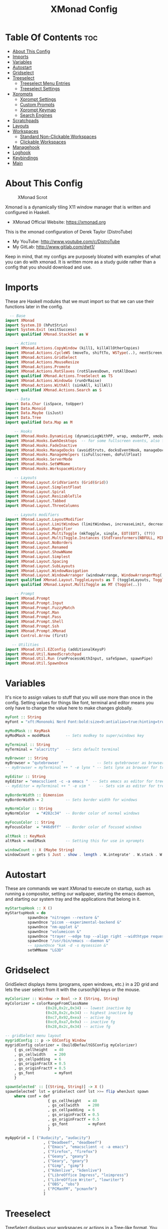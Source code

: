 #+TITLE: XMonad Config
#+PROPERTY: header-args :tangle xmonad.hs
#+STARTUP: showeverything

* Table Of Contents :toc:
- [[#about-this-config][About This Config]]
- [[#imports][Imports]]
- [[#variables][Variables]]
- [[#autostart][Autostart]]
- [[#gridselect][Gridselect]]
- [[#treeselect][Treeselect]]
  - [[#treeselect-menu-entries][Treeselect Menu Entries]]
  - [[#treeselect-settings][Treeselect Settings]]
- [[#xprompts][Xprompts]]
  - [[#xprompt-settings][Xprompt Settings]]
  - [[#custom-prompts][Custom Prompts]]
  - [[#xprompt-keymap][Xprompt Keymap]]
  - [[#search-engines][Search Engines]]
- [[#scratchpads][Scratchpads]]
- [[#layouts][Layouts]]
- [[#workspaces][Workspaces]]
  - [[#standard-non-clickable-workspaces][Standard Non-Clickable Workspaces]]
  - [[#clickable-workspaces][Clickable Workspaces]]
- [[#managehook][Managehook]]
- [[#loghook][Loghook]]
- [[#keybindings][Keybindings]]
- [[#main][Main]]

* About This Config
#+CAPTION: XMonad Scrot
#+ATTR_HTML: :alt XMonad Scrot :title XMonad Scrot :align left 
[[https://gitlab.com/dwt1/dotfiles/-/raw/master/.screenshots/dotfiles05-thumb.png]]

Xmonad is a dynamically tiling X11 window manager that is written and configured in Haskell.
- XMonad Official Website: [[https://xmonad.org][https://xmonad.org]]

This is the xmonad configuration of Derek Taylor (DistroTube)
- My YouTube: [[http://www.youtube.com/c/DistroTube][http://www.youtube.com/c/DistroTube]]
- My GitLab:  [[http://www.gitlab.com/dwt1/][http://www.gitlab.com/dwt1/]]

Keep in mind, that my configs are purposely bloated with examples of what you can do with xmonad. It is written more as a study guide rather than a config that you should download and use.

* Imports
These are Haskell modules that we must import so that we can use their functions later in the config.

#+BEGIN_SRC haskell
  -- Base
import XMonad
import System.IO (hPutStrLn)
import System.Exit (exitSuccess)
import qualified XMonad.StackSet as W

    -- Actions
import XMonad.Actions.CopyWindow (kill1, killAllOtherCopies)
import XMonad.Actions.CycleWS (moveTo, shiftTo, WSType(..), nextScreen, prevScreen)
import XMonad.Actions.GridSelect
import XMonad.Actions.MouseResize
import XMonad.Actions.Promote
import XMonad.Actions.RotSlaves (rotSlavesDown, rotAllDown)
import qualified XMonad.Actions.TreeSelect as TS
import XMonad.Actions.WindowGo (runOrRaise)
import XMonad.Actions.WithAll (sinkAll, killAll)
import qualified XMonad.Actions.Search as S

    -- Data
import Data.Char (isSpace, toUpper)
import Data.Monoid
import Data.Maybe (isJust)
import Data.Tree
import qualified Data.Map as M

    -- Hooks
import XMonad.Hooks.DynamicLog (dynamicLogWithPP, wrap, xmobarPP, xmobarColor, shorten, PP(..))
import XMonad.Hooks.EwmhDesktops  -- for some fullscreen events, also for xcomposite in obs.
import XMonad.Hooks.FadeInactive
import XMonad.Hooks.ManageDocks (avoidStruts, docksEventHook, manageDocks, ToggleStruts(..))
import XMonad.Hooks.ManageHelpers (isFullscreen, doFullFloat)
import XMonad.Hooks.ServerMode
import XMonad.Hooks.SetWMName
import XMonad.Hooks.WorkspaceHistory

    -- Layouts
import XMonad.Layout.GridVariants (Grid(Grid))
import XMonad.Layout.SimplestFloat
import XMonad.Layout.Spiral
import XMonad.Layout.ResizableTile
import XMonad.Layout.Tabbed
import XMonad.Layout.ThreeColumns

    -- Layouts modifiers
import XMonad.Layout.LayoutModifier
import XMonad.Layout.LimitWindows (limitWindows, increaseLimit, decreaseLimit)
import XMonad.Layout.Magnifier
import XMonad.Layout.MultiToggle (mkToggle, single, EOT(EOT), (??))
import XMonad.Layout.MultiToggle.Instances (StdTransformers(NBFULL, MIRROR, NOBORDERS))
import XMonad.Layout.NoBorders
import XMonad.Layout.Renamed
import XMonad.Layout.ShowWName
import XMonad.Layout.Simplest
import XMonad.Layout.Spacing
import XMonad.Layout.SubLayouts
import XMonad.Layout.WindowNavigation
import XMonad.Layout.WindowArranger (windowArrange, WindowArrangerMsg(..))
import qualified XMonad.Layout.ToggleLayouts as T (toggleLayouts, ToggleLayout(Toggle))
import qualified XMonad.Layout.MultiToggle as MT (Toggle(..))

    -- Prompt
import XMonad.Prompt
import XMonad.Prompt.Input
import XMonad.Prompt.FuzzyMatch
import XMonad.Prompt.Man
import XMonad.Prompt.Pass
import XMonad.Prompt.Shell
import XMonad.Prompt.Ssh
import XMonad.Prompt.XMonad
import Control.Arrow (first)

   -- Utilities
import XMonad.Util.EZConfig (additionalKeysP)
import XMonad.Util.NamedScratchpad
import XMonad.Util.Run (runProcessWithInput, safeSpawn, spawnPipe)
import XMonad.Util.SpawnOnce
#+END_SRC

* Variables
It's nice to assign values to stuff that you will use more than once in the config. Setting values for things like font, terminal and editor means you only have to change the value here to make changes globally.

#+BEGIN_SRC haskell
myFont :: String
myFont = "xft:Mononoki Nerd Font:bold:size=9:antialias=true:hinting=true"

myModMask :: KeyMask
myModMask = mod4Mask       -- Sets modkey to super/windows key

myTerminal :: String
myTerminal = "alacritty"   -- Sets default terminal

myBrowser :: String
myBrowser = "qutebrowser "               -- Sets qutebrowser as browser for tree select
-- myBrowser = myTerminal ++ " -e lynx " -- Sets lynx as browser for tree select

myEditor :: String
myEditor = "emacsclient -c -a emacs "  -- Sets emacs as editor for tree select
-- myEditor = myTerminal ++ " -e vim "    -- Sets vim as editor for tree select

myBorderWidth :: Dimension
myBorderWidth = 2          -- Sets border width for windows

myNormColor :: String
myNormColor   = "#282c34"  -- Border color of normal windows

myFocusColor :: String
myFocusColor  = "#46d9ff"  -- Border color of focused windows

altMask :: KeyMask
altMask = mod1Mask         -- Setting this for use in xprompts

windowCount :: X (Maybe String)
windowCount = gets $ Just . show . length . W.integrate' . W.stack . W.workspace . W.current . windowset
#+END_SRC

* Autostart
These are commands we want XMonad to execute on startup, such as running a compositor, setting our wallpaper, starting the emacs daemon, and starting our system tray and the applications that belong in it.

#+BEGIN_SRC haskell
myStartupHook :: X ()
myStartupHook = do
          spawnOnce "nitrogen --restore &"
          spawnOnce "picom --experimental-backend &"
          spawnOnce "nm-applet &"
          spawnOnce "volumeicon &"
          spawnOnce "trayer --edge top --align right --widthtype request --padding 6 --SetDockType true --SetPartialStrut true --expand true --monitor 1 --transparent true --alpha 0 --tint 0x282c34  --height 22 &"
          spawnOnce "/usr/bin/emacs --daemon &"
          -- spawnOnce "kak -d -s mysession &"
          setWMName "LG3D"
#+END_SRC

* Gridselect
GridSelect displays items (programs, open windows, etc.) in a 2D grid and lets the user select from it with the cursor/hjkl keys or the mouse.

#+BEGIN_SRC haskell
myColorizer :: Window -> Bool -> X (String, String)
myColorizer = colorRangeFromClassName
                  (0x28,0x2c,0x34) -- lowest inactive bg
                  (0x28,0x2c,0x34) -- highest inactive bg
                  (0xc7,0x92,0xea) -- active bg
                  (0xc0,0xa7,0x9a) -- inactive fg
                  (0x28,0x2c,0x34) -- active fg

-- gridSelect menu layout
mygridConfig :: p -> GSConfig Window
mygridConfig colorizer = (buildDefaultGSConfig myColorizer)
    { gs_cellheight   = 40
    , gs_cellwidth    = 200
    , gs_cellpadding  = 6
    , gs_originFractX = 0.5
    , gs_originFractY = 0.5
    , gs_font         = myFont
    }

spawnSelected' :: [(String, String)] -> X ()
spawnSelected' lst = gridselect conf lst >>= flip whenJust spawn
    where conf = def
                   { gs_cellheight   = 40
                   , gs_cellwidth    = 200
                   , gs_cellpadding  = 6
                   , gs_originFractX = 0.5
                   , gs_originFractY = 0.5
                   , gs_font         = myFont
                   }

myAppGrid = [ ("Audacity", "audacity")
                 , ("Deadbeef", "deadbeef")
                 , ("Emacs", "emacsclient -c -a emacs")
                 , ("Firefox", "firefox")
                 , ("Geany", "geany")
                 , ("Geary", "geary")
                 , ("Gimp", "gimp")
                 , ("Kdenlive", "kdenlive")
                 , ("LibreOffice Impress", "loimpress")
                 , ("LibreOffice Writer", "lowriter")
                 , ("OBS", "obs")
                 , ("PCManFM", "pcmanfm")
                 ]
#+END_SRC

* Treeselect
TreeSelect displays your workspaces or actions in a Tree-like format.  You can select desired workspace/action with the cursor or hjkl keys.  My TreeSelect menu is rather large and includes a mixture of applications, web bookmarks, configuration files and xmonad actions.

** Treeselect Menu Entries
#+BEGIN_SRC haskell
treeselectAction :: TS.TSConfig (X ()) -> X ()
treeselectAction a = TS.treeselectAction a
   [ Node (TS.TSNode "+ Accessories" "Accessory applications" (return ()))
       [ Node (TS.TSNode "Archive Manager" "Tool for archived packages" (spawn "file-roller")) []
       , Node (TS.TSNode "Calculator" "Gui version of qalc" (spawn "qalculate-gtk")) []
       , Node (TS.TSNode "Calibre" "Manages books on my ereader" (spawn "calibre")) []
       , Node (TS.TSNode "Castero" "Terminal podcast client" (spawn (myTerminal ++ " -e castero"))) []
       , Node (TS.TSNode "Picom Toggle on/off" "Compositor for window managers" (spawn "killall picom; picom")) []
       , Node (TS.TSNode "Virt-Manager" "Virtual machine manager" (spawn "virt-manager")) []
       , Node (TS.TSNode "Virtualbox" "Oracle's virtualization program" (spawn "virtualbox")) []
       ]
   , Node (TS.TSNode "+ Games" "fun and games" (return ()))
       [ Node (TS.TSNode "0 A.D" "Real-time strategy empire game" (spawn "0ad")) []
       , Node (TS.TSNode "Battle For Wesnoth" "Turn-based stretegy game" (spawn "wesnoth")) []
       , Node (TS.TSNode "Steam" "The Steam gaming platform" (spawn "steam")) []
       , Node (TS.TSNode "SuperTuxKart" "Open source kart racing" (spawn "supertuxkart")) []
       , Node (TS.TSNode "Xonotic" "Fast-paced first person shooter" (spawn "xonotic")) []
       ]
   , Node (TS.TSNode "+ Graphics" "graphics programs" (return ()))
       [ Node (TS.TSNode "Gimp" "GNU image manipulation program" (spawn "gimp")) []
       , Node (TS.TSNode "Inkscape" "An SVG editing program" (spawn "inkscape")) []
       , Node (TS.TSNode "LibreOffice Draw" "LibreOffice drawing program" (spawn "lodraw")) []
       , Node (TS.TSNode "Shotwell" "Photo management program" (spawn "shotwell")) []
       , Node (TS.TSNode "Simple Scan" "A simple scanning program" (spawn "simple-scan")) []
       ]
   , Node (TS.TSNode "+ Internet" "internet and web programs" (return ()))
       [ Node (TS.TSNode "Brave" "A privacy-oriented web browser" (spawn "brave")) []
       , Node (TS.TSNode "Discord" "Chat and video chat platform" (spawn "discord")) []
       , Node (TS.TSNode "Elfeed" "An Emacs RSS feed reader" (spawn "xxx")) []
       , Node (TS.TSNode "FileZilla" "An FTP client" (spawn "filezilla")) []
       , Node (TS.TSNode "Firefox" "Open source web browser" (spawn "firefox")) []
       , Node (TS.TSNode "Geary" "Email client with a nice UI" (spawn "geary")) []
       , Node (TS.TSNode "Jitsi" "Open source video chat" (spawn "xxx")) []
       , Node (TS.TSNode "Mu4e" "An Emacs email client" (spawn "xxx")) []
       , Node (TS.TSNode "Nextcloud" "File syncing desktop utility" (spawn "nextcloud")) []
       , Node (TS.TSNode "Qutebrowser" "Minimal web browser" (spawn "qutebrowser")) []
       , Node (TS.TSNode "Surf Browser" "Suckless surf web browser" (spawn "surf")) []
       , Node (TS.TSNode "Thunderbird" "Open source email client" (spawn "thunderbird")) []
       , Node (TS.TSNode "Transmission" "Bittorrent client" (spawn "transmission-gtk")) []
       , Node (TS.TSNode "Zoom" "Web conferencing" (spawn "zoom")) []
       ]
   , Node (TS.TSNode "+ Multimedia" "sound and video applications" (return ()))
       [ Node (TS.TSNode "Alsa Mixer" "Alsa volume control utility" (spawn (myTerminal ++ " -e alsamixer"))) []
       , Node (TS.TSNode "Audacity" "Graphical audio editing program" (spawn "audacity")) []
       , Node (TS.TSNode "Deadbeef" "Lightweight music player" (spawn "deadbeef")) []
       , Node (TS.TSNode "EMMS" "Emacs multimedia player" (spawn "xxx")) []
       , Node (TS.TSNode "Kdenlive" "Open source non-linear video editor" (spawn "kdenlive")) []
       , Node (TS.TSNode "OBS Studio" "Open Broadcaster Software" (spawn "obs")) []
       , Node (TS.TSNode "Pianobar" "A terminal Pandora client" (spawn (myTerminal ++ " -e pianobar"))) []
       , Node (TS.TSNode "VLC" "Multimedia player and server" (spawn "vlc")) []
       ]
   , Node (TS.TSNode "+ Office" "office applications" (return ()))
       [ Node (TS.TSNode "LibreOffice" "Open source office suite" (spawn "libreoffice")) []
       , Node (TS.TSNode "LibreOffice Base" "Desktop database front end" (spawn "lobase")) []
       , Node (TS.TSNode "LibreOffice Calc" "Spreadsheet program" (spawn "localc")) []
       , Node (TS.TSNode "LibreOffice Draw" "Diagrams and sketches" (spawn "lodraw")) []
       , Node (TS.TSNode "LibreOffice Impress" "Presentation program" (spawn "loimpress")) []
       , Node (TS.TSNode "LibreOffice Math" "Formula editor" (spawn "lomath")) []
       , Node (TS.TSNode "LibreOffice Writer" "Word processor" (spawn "lowriter")) []
       , Node (TS.TSNode "Zathura" "PDF Viewer" (spawn "zathura")) []
       ]
   , Node (TS.TSNode "+ Programming" "programming and scripting tools" (return ()))
       [ Node (TS.TSNode "+ Emacs" "Emacs is more than a text editor" (return ()))
           [ Node (TS.TSNode "Emacs Client" "Doom Emacs launched as client" (spawn "emacsclient -c -a emacs")) []
           , Node (TS.TSNode "M-x dired" "File manager for Emacs" (spawn "emacsclient -c -a '' --eval '(dired nil)'")) []
           , Node (TS.TSNode "M-x elfeed" "RSS client for Emacs" (spawn "emacsclient -c -a '' --eval '(elfeed)'")) []
           , Node (TS.TSNode "M-x emms" "Emacs" (spawn "emacsclient -c -a '' --eval '(emms)' --eval '(emms-play-directory-tree \"~/Music/Non-Classical/70s-80s/\")'")) []
           , Node (TS.TSNode "M-x erc" "IRC client for Emacs" (spawn "emacsclient -c -a '' --eval '(erc)'")) []
           , Node (TS.TSNode "M-x eshell" "The Eshell in Emacs" (spawn "emacsclient -c -a '' --eval '(eshell)'")) []
           , Node (TS.TSNode "M-x ibuffer" "Emacs buffer list" (spawn "emacsclient -c -a '' --eval '(ibuffer)'")) []
           , Node (TS.TSNode "M-x mastodon" "Emacs" (spawn "emacsclient -c -a '' --eval '(mastodon)'")) []
           , Node (TS.TSNode "M-x mu4e" "Email client for Emacs" (spawn "emacsclient -c -a '' --eval '(mu4e)'")) []
           , Node (TS.TSNode "M-x vterm" "Emacs" (spawn "emacsclient -c -a '' --eval '(+vterm/here nil))'")) []
           ]
        , Node (TS.TSNode "Python" "Python interactive prompt" (spawn (myTerminal ++ " -e python"))) []
       ]
   , Node (TS.TSNode "+ System" "system tools and utilities" (return ()))
       [ Node (TS.TSNode "Alacritty" "GPU accelerated terminal" (spawn "alacritty")) []
       , Node (TS.TSNode "Dired" "Emacs file manager" (spawn "xxx")) []
       , Node (TS.TSNode "Etcher" "USB stick writer" (spawn "xxx")) []
       , Node (TS.TSNode "Glances" "Terminal system monitor" (spawn (myTerminal ++ " -e glances"))) []
       , Node (TS.TSNode "Gufw" "GUI uncomplicated firewall" (spawn "gufw")) []
       , Node (TS.TSNode "Htop" "Terminal process viewer" (spawn (myTerminal ++ " -e htop"))) []
       , Node (TS.TSNode "LXAppearance" "Customize look and feel" (spawn "lxappearance")) []
       , Node (TS.TSNode "Nitrogen" "Wallpaper viewer and setter" (spawn "nitrogen")) []
       , Node (TS.TSNode "Nmon" "Network monitor" (spawn (myTerminal ++ " -e nmon"))) []
       , Node (TS.TSNode "PCManFM" "Lightweight graphical file manager" (spawn "pcmanfm")) []
       , Node (TS.TSNode "Simple Terminal" "Suckless simple terminal" (spawn "st")) []
       , Node (TS.TSNode "Stress Terminal UI" "Stress your system" (spawn (myTerminal ++ " -e vifm"))) []
       , Node (TS.TSNode "Vifm" "Vim-like file manager" (spawn (myTerminal ++ " -e vifm"))) []
       ]
   , Node (TS.TSNode "------------------------" "" (spawn "xdotool key Escape")) []
   , Node (TS.TSNode "+ Bookmarks" "a list of web bookmarks" (return ()))
       [ Node (TS.TSNode "+ Linux" "a list of web bookmarks" (return ()))
           [ Node (TS.TSNode "+ Arch Linux" "btw, i use arch!" (return ()))
               [ Node (TS.TSNode "Arch Linux" "Arch Linux homepage" (spawn (myBrowser ++ "https://www.archlinux.org/"))) []
               , Node (TS.TSNode "Arch Wiki" "The best Linux wiki" (spawn (myBrowser ++ "https://wiki.archlinux.org/"))) []
               , Node (TS.TSNode "AUR" "Arch User Repository" (spawn (myBrowser ++ "https://aur.archlinux.org/"))) []
               , Node (TS.TSNode "Arch Forums" "Arch Linux web forum" (spawn (myBrowser ++ "https://bbs.archlinux.org/"))) []
               ]
           , Node (TS.TSNode "+ Linux News" "linux news and blogs" (return ()))
               [ Node (TS.TSNode "DistroWatch" "Linux distro release announcments" (spawn (myBrowser ++ "https://distrowatch.com/"))) []
               , Node (TS.TSNode "LXer" "LXer linux news aggregation" (spawn (myBrowser ++ "http://lxer.com"))) []
               , Node (TS.TSNode "OMG Ubuntu" "Ubuntu news, apps and reviews" (spawn (myBrowser ++ "https://www.omgubuntu.co.uk"))) []
               ]
           , Node (TS.TSNode "+ Window Managers" "window manager documentation" (return ()))
               [ Node (TS.TSNode "+ Awesome" "awesomewm documentation" (return ()))
                   [ Node (TS.TSNode "Awesome" "Homepage for awesome wm" (spawn (myBrowser ++ "https://awesomewm.org/"))) []
                   , Node (TS.TSNode "Awesome GitHub" "The GutHub page for awesome" (spawn (myBrowser ++ "https://github.com/awesomeWM/awesome"))) []
                   , Node (TS.TSNode "r/awesome" "Subreddit for awesome" (spawn (myBrowser ++ "https://www.reddit.com/r/awesomewm/"))) []
                   ]
               , Node (TS.TSNode "+ Dwm" "dwm documentation" (return ()))
                   [ Node (TS.TSNode "Dwm" "Dynamic window manager" (spawn (myBrowser ++ "https://dwm.suckless.org/"))) []
                   , Node (TS.TSNode "Dwmblocks" "Modular status bar for dwm" (spawn (myBrowser ++ "https://github.com/torrinfail/dwmblocks"))) []
                   , Node (TS.TSNode "r/suckless" "Subreddit for suckless software" (spawn (myBrowser ++ "https://www.reddit.com/r/suckless//"))) []
                   ]
               , Node (TS.TSNode "+ Qtile" "qtile documentation" (return ()))
                   [ Node (TS.TSNode "Qtile" "Tiling window manager in Python" (spawn (myBrowser ++ "http://www.qtile.org"))) []
                   , Node (TS.TSNode "Qtile GitHub" "The GitHub page for qtile" (spawn (myBrowser ++ "https://github.com/qtile/qtile"))) []
                   , Node (TS.TSNode "r/qtile" "Subreddit for qtile" (spawn (myBrowser ++ "https://www.reddit.com/r/qtile/"))) []
                   ]
               , Node (TS.TSNode "+ XMonad" "xmonad documentation" (return ()))
                   [ Node (TS.TSNode "XMonad" "Homepage for XMonad" (spawn (myBrowser ++ "http://xmonad.org"))) []
                   , Node (TS.TSNode "XMonad GitHub" "The GitHub page for XMonad" (spawn (myBrowser ++ "https://github.com/xmonad/xmonad"))) []
                   , Node (TS.TSNode "xmonad-contrib" "Third party extensions for XMonad" (spawn (myBrowser ++ "https://hackage.haskell.org/package/xmonad-contrib"))) []
                   , Node (TS.TSNode "xmonad-ontrib GitHub" "The GitHub page for xmonad-contrib" (spawn (myBrowser ++ "https://github.com/xmonad/xmonad-contrib"))) []
                   , Node (TS.TSNode "Xmobar" "Minimal text-based status bar"  (spawn (myBrowser ++ "https://hackage.haskell.org/package/xmobar"))) []
                   ]
               ]
           ]
       , Node (TS.TSNode "+ Emacs" "Emacs documentation" (return ()))
           [ Node (TS.TSNode "GNU Emacs" "Extensible free/libre text editor" (spawn (myBrowser ++ "https://www.gnu.org/software/emacs/"))) []
           , Node (TS.TSNode "Doom Emacs" "Emacs distribution with sane defaults" (spawn (myBrowser ++ "https://github.com/hlissner/doom-emacs"))) []
           , Node (TS.TSNode "r/emacs" "M-x emacs-reddit" (spawn (myBrowser ++ "https://www.reddit.com/r/emacs/"))) []
           , Node (TS.TSNode "EmacsWiki" "EmacsWiki Site Map" (spawn (myBrowser ++ "https://www.emacswiki.org/emacs/SiteMap"))) []
           , Node (TS.TSNode "Emacs StackExchange" "Q&A site for emacs" (spawn (myBrowser ++ "https://emacs.stackexchange.com/"))) []
           ]
       , Node (TS.TSNode "+ Search and Reference" "Search engines, indices and wikis" (return ()))
           [ Node (TS.TSNode "DuckDuckGo" "Privacy-oriented search engine" (spawn (myBrowser ++ "https://duckduckgo.com/"))) []
           , Node (TS.TSNode "Google" "The evil search engine" (spawn (myBrowser ++ "http://www.google.com"))) []
           , Node (TS.TSNode "Thesaurus" "Lookup synonyms and antonyms" (spawn (myBrowser ++ "https://www.thesaurus.com/"))) []
           , Node (TS.TSNode "Wikipedia" "The free encyclopedia" (spawn (myBrowser ++ "https://www.wikipedia.org/"))) []
           ]
       , Node (TS.TSNode "+ Programming" "programming and scripting" (return ()))
           [ Node (TS.TSNode "+ Bash and Shell Scripting" "shell scripting documentation" (return ()))
               [ Node (TS.TSNode "GNU Bash" "Documentation for bash" (spawn (myBrowser ++ "https://www.gnu.org/software/bash/manual/"))) []
               , Node (TS.TSNode "r/bash" "Subreddit for bash" (spawn (myBrowser ++ "https://www.reddit.com/r/bash/"))) []
               , Node (TS.TSNode "r/commandline" "Subreddit for the command line" (spawn (myBrowser ++ "https://www.reddit.com/r/commandline/"))) []
               , Node (TS.TSNode "Learn Shell" "Interactive shell tutorial" (spawn (myBrowser ++ "https://www.learnshell.org/"))) []
               ]
         , Node (TS.TSNode "+ Elisp" "emacs lisp documentation" (return ()))
             [ Node (TS.TSNode "Emacs Lisp" "Reference manual for elisp" (spawn (myBrowser ++ "https://www.gnu.org/software/emacs/manual/html_node/elisp/"))) []
             , Node (TS.TSNode "Learn Elisp in Y Minutes" "Single webpage for elisp basics" (spawn (myBrowser ++ "https://learnxinyminutes.com/docs/elisp/"))) []
             , Node (TS.TSNode "r/Lisp" "Subreddit for lisp languages" (spawn (myBrowser ++ "https://www.reddit.com/r/lisp/"))) []
             ]
         , Node (TS.TSNode "+ Haskell" "haskell documentation" (return ()))
             [ Node (TS.TSNode "Haskell.org" "Homepage for haskell" (spawn (myBrowser ++ "http://www.haskell.org"))) []
             , Node (TS.TSNode "Hoogle" "Haskell API search engine" (spawn "https://hoogle.haskell.org/")) []
             , Node (TS.TSNode "r/haskell" "Subreddit for haskell" (spawn (myBrowser ++ "https://www.reddit.com/r/Python/"))) []
             , Node (TS.TSNode "Haskell on StackExchange" "Newest haskell topics on StackExchange" (spawn (myBrowser ++ "https://stackoverflow.com/questions/tagged/haskell"))) []
             ]
         , Node (TS.TSNode "+ Python" "python documentation" (return ()))
             [ Node (TS.TSNode "Python.org" "Homepage for python" (spawn (myBrowser ++ "https://www.python.org/"))) []
             , Node (TS.TSNode "r/Python" "Subreddit for python" (spawn (myBrowser ++ "https://www.reddit.com/r/Python/"))) []
             , Node (TS.TSNode "Python on StackExchange" "Newest python topics on StackExchange" (spawn (myBrowser ++ "https://stackoverflow.com/questions/tagged/python"))) []
             ]
         ]
       , Node (TS.TSNode "+ Vim" "vim and neovim documentation" (return ()))
           [ Node (TS.TSNode "Vim.org" "Vim, the ubiquitous text editor" (spawn (myBrowser ++ "https://www.vim.org/"))) []
           , Node (TS.TSNode "r/Vim" "Subreddit for vim" (spawn (myBrowser ++ "https://www.reddit.com/r/vim/"))) []
           , Node (TS.TSNode "Vi/m StackExchange" "Vi/m related questions" (spawn (myBrowser ++ "https://vi.stackexchange.com/"))) []
           ]
       , Node (TS.TSNode "My Start Page" "Custom start page for browser" (spawn (myBrowser ++ "file:///home/dt/.surf/html/homepage.html"))) []
       ]
   , Node (TS.TSNode "+ Config Files" "config files that edit often" (return ()))
       [ Node (TS.TSNode "+ emacs configs" "My xmonad config files" (return ()))
         [ Node (TS.TSNode "doom emacs config.org" "doom emacs config" (spawn (myEditor ++ "/home/dt/.doom.d/config.org"))) []
         , Node (TS.TSNode "doom emacs init.el" "doom emacs init" (spawn (myEditor ++ "/home/dt/.doom.d/init.el"))) []
         , Node (TS.TSNode "doom emacs packages.el" "doom emacs packages" (spawn (myEditor ++ "/home/dt/.doom.d/packages.el"))) []
         ]
       , Node (TS.TSNode "+ xmobar configs" "My xmobar config files" (return ()))
           [ Node (TS.TSNode "xmobar mon1" "status bar on monitor 1" (spawn (myEditor ++ "/home/dt/.config/xmobar/xmobarrc0"))) []
           , Node (TS.TSNode "xmobar mon2" "status bar on monitor 2" (spawn (myEditor ++ "/home/dt/.config/xmobar/xmobarrc2"))) []
           , Node (TS.TSNode "xmobar mon3" "status bar on monitor 3" (spawn (myEditor ++ "/home/dt/.config/xmobar/xmobarrc1"))) []
           ]
       , Node (TS.TSNode "+ xmonad configs" "My xmonad config files" (return ()))
           [ Node (TS.TSNode "xmonad.hs" "My XMonad Main" (spawn (myEditor ++ "/home/dt/.xmonad/xmonad.hs"))) []
           , Node (TS.TSNode "xmonadctl.hs" "The xmonadctl script" (spawn (myEditor ++ "/home/dt/.xmonad/xmonadctl.hs"))) []
           ]
       , Node (TS.TSNode "alacritty" "alacritty terminal emulator" (spawn (myEditor ++ "/home/dt/.config/alacritty/alacritty.yml"))) []
       , Node (TS.TSNode "awesome" "awesome window manager" (spawn (myEditor ++ "/home/dt/.config/awesome/rc.lua"))) []
       , Node (TS.TSNode "bashrc" "the bourne again shell" (spawn (myEditor ++ "/home/dt/.bashrc"))) []
       , Node (TS.TSNode "bspwmrc" "binary space partitioning window manager" (spawn (myEditor ++ "/home/dt/.config/bspwm/bspwmrc"))) []
       , Node (TS.TSNode "dmenu config.h" "dynamic menu program" (spawn (myEditor ++ "/home/dt/dmenu-distrotube/config.h"))) []
       , Node (TS.TSNode "dunst" "dunst notifications" (spawn (myEditor ++ "/home/dt/.config/dunst/dunstrc"))) []
       , Node (TS.TSNode "dwm config.h" "dynamic window manager" (spawn (myEditor ++ "/home/dt/dwm-distrotube/config.h"))) []
       , Node (TS.TSNode "herbstluftwm" "herbstluft window manager" (spawn (myEditor ++ "/home/dt/.config/herbstluftwm/autostart"))) []
       , Node (TS.TSNode "neovim init.vim" "neovim text editor" (spawn (myEditor ++ "/home/dt/.config/nvim/init.vim"))) []
       , Node (TS.TSNode "polybar" "easy-to-use status bar" (spawn (myEditor ++ "/home/dt/.config/polybar/config"))) []
       , Node (TS.TSNode "qtile config.py" "qtile window manager" (spawn (myEditor ++ "/home/dt/.config/qtile/config.py"))) []
       , Node (TS.TSNode "qutebrowser config.py" "qutebrowser web browser" (spawn (myEditor ++ "/home/dt/.config/qutebrowser/config.py"))) []
       , Node (TS.TSNode "st config.h" "suckless simple terminal" (spawn (myEditor ++ "home/dt/st-distrotube/config.h"))) []
       , Node (TS.TSNode "sxhkdrc" "simple X hotkey daemon" (spawn (myEditor ++ "/home/dt/.config/sxhkd/sxhkdrc"))) []
       , Node (TS.TSNode "surf config.h" "surf web browser" (spawn (myEditor ++ "/home/dt/surf-distrotube/config.h"))) []
       , Node (TS.TSNode "tabbed config.h" "generic tabbed interface" (spawn (myEditor ++ "home/dt/tabbed-distrotube/config.h"))) []
       , Node (TS.TSNode "xresources" "xresources file" (spawn (myEditor ++ "/home/dt/.Xresources"))) []
       , Node (TS.TSNode "zshrc" "Config for the z shell" (spawn (myEditor ++ "/home/dt/.zshrc"))) []
       ]
   , Node (TS.TSNode "+ Screenshots" "take a screenshot" (return ()))
       [ Node (TS.TSNode "Quick fullscreen" "take screenshot immediately" (spawn "scrot -d 1 ~/scrot/%Y-%m-%d-@%H-%M-%S-scrot.png")) []
       , Node (TS.TSNode "Delayed fullscreen" "take screenshot in 5 secs" (spawn "scrot -d 5 ~/scrot/%Y-%m-%d-@%H-%M-%S-scrot.png")) []
       , Node (TS.TSNode "Section screenshot" "take screenshot of section" (spawn "scrot -s ~/scrot/%Y-%m-%d-@%H-%M-%S-scrot.png")) []
       ]
   , Node (TS.TSNode "------------------------" "" (spawn "xdotool key Escape")) []
   , Node (TS.TSNode "+ XMonad" "window manager commands" (return ()))
       [ Node (TS.TSNode "+ View Workspaces" "View a specific workspace" (return ()))
         [ Node (TS.TSNode "View 1" "View workspace 1" (spawn "~/.xmonad/xmonadctl 1")) []
         , Node (TS.TSNode "View 2" "View workspace 2" (spawn "~/.xmonad/xmonadctl 3")) []
         , Node (TS.TSNode "View 3" "View workspace 3" (spawn "~/.xmonad/xmonadctl 5")) []
         , Node (TS.TSNode "View 4" "View workspace 4" (spawn "~/.xmonad/xmonadctl 7")) []
         , Node (TS.TSNode "View 5" "View workspace 5" (spawn "~/.xmonad/xmonadctl 9")) []
         , Node (TS.TSNode "View 6" "View workspace 6" (spawn "~/.xmonad/xmonadctl 11")) []
         , Node (TS.TSNode "View 7" "View workspace 7" (spawn "~/.xmonad/xmonadctl 13")) []
         , Node (TS.TSNode "View 8" "View workspace 8" (spawn "~/.xmonad/xmonadctl 15")) []
         , Node (TS.TSNode "View 9" "View workspace 9" (spawn "~/.xmonad/xmonadctl 17")) []
         ]
       , Node (TS.TSNode "+ Shift Workspaces" "Send focused window to specific workspace" (return ()))
         [ Node (TS.TSNode "View 1" "View workspace 1" (spawn "~/.xmonad/xmonadctl 2")) []
         , Node (TS.TSNode "View 2" "View workspace 2" (spawn "~/.xmonad/xmonadctl 4")) []
         , Node (TS.TSNode "View 3" "View workspace 3" (spawn "~/.xmonad/xmonadctl 6")) []
         , Node (TS.TSNode "View 4" "View workspace 4" (spawn "~/.xmonad/xmonadctl 8")) []
         , Node (TS.TSNode "View 5" "View workspace 5" (spawn "~/.xmonad/xmonadctl 10")) []
         , Node (TS.TSNode "View 6" "View workspace 6" (spawn "~/.xmonad/xmonadctl 12")) []
         , Node (TS.TSNode "View 7" "View workspace 7" (spawn "~/.xmonad/xmonadctl 14")) []
         , Node (TS.TSNode "View 8" "View workspace 8" (spawn "~/.xmonad/xmonadctl 16")) []
         , Node (TS.TSNode "View 9" "View workspace 9" (spawn "~/.xmonad/xmonadctl 18")) []
         ]
       , Node (TS.TSNode "Next layout" "Switch to next layout" (spawn "~/.xmonad/xmonadctl next-layout")) []
       , Node (TS.TSNode "Recompile" "Recompile XMonad" (spawn "xmonad --recompile")) []
       , Node (TS.TSNode "Restart" "Restart XMonad" (spawn "xmonad --restart")) []
       , Node (TS.TSNode "Quit" "Restart XMonad" (io exitSuccess)) []
       ]
   ]
  #+END_SRC

** Treeselect Settings
Configuration options for the treeSelect menus.  Keybindings for treeSelect menus. Use h-j-k-l to navigate.  Use 'o' and 'i' to move forward/back in the workspace history.  Single KEY's are for top-level nodes. SUPER+KEY are for the second-level nodes. SUPER+ALT+KEY are third-level nodes.

  #+BEGIN_SRC haskell
tsDefaultConfig :: TS.TSConfig a
tsDefaultConfig = TS.TSConfig { TS.ts_hidechildren = True
                              , TS.ts_background   = 0xdd282c34
                              , TS.ts_font         = myFont
                              , TS.ts_node         = (0xffd0d0d0, 0xff1c1f24)
                              , TS.ts_nodealt      = (0xffd0d0d0, 0xff282c34)
                              , TS.ts_highlight    = (0xffffffff, 0xff755999)
                              , TS.ts_extra        = 0xffd0d0d0
                              , TS.ts_node_width   = 200
                              , TS.ts_node_height  = 20
                              , TS.ts_originX      = 100
                              , TS.ts_originY      = 100
                              , TS.ts_indent       = 80
                              , TS.ts_navigate     = myTreeNavigation
                              }

myTreeNavigation = M.fromList
    [ ((0, xK_Escape),   TS.cancel)
    , ((0, xK_Return),   TS.select)
    , ((0, xK_space),    TS.select)
    , ((0, xK_Up),       TS.movePrev)
    , ((0, xK_Down),     TS.moveNext)
    , ((0, xK_Left),     TS.moveParent)
    , ((0, xK_Right),    TS.moveChild)
    , ((0, xK_k),        TS.movePrev)
    , ((0, xK_j),        TS.moveNext)
    , ((0, xK_h),        TS.moveParent)
    , ((0, xK_l),        TS.moveChild)
    , ((0, xK_o),        TS.moveHistBack)
    , ((0, xK_i),        TS.moveHistForward)
    , ((0, xK_a),        TS.moveTo ["+ Accessories"])
    , ((0, xK_e),        TS.moveTo ["+ Games"])
    , ((0, xK_g),        TS.moveTo ["+ Graphics"])
    , ((0, xK_i),        TS.moveTo ["+ Internet"])
    , ((0, xK_m),        TS.moveTo ["+ Multimedia"])
    , ((0, xK_o),        TS.moveTo ["+ Office"])
    , ((0, xK_p),        TS.moveTo ["+ Programming"])
    , ((0, xK_s),        TS.moveTo ["+ System"])
    , ((0, xK_b),        TS.moveTo ["+ Bookmarks"])
    , ((0, xK_c),        TS.moveTo ["+ Config Files"])
    , ((0, xK_r),        TS.moveTo ["+ Screenshots"])
    , ((mod4Mask, xK_l), TS.moveTo ["+ Bookmarks", "+ Linux"])
    , ((mod4Mask, xK_e), TS.moveTo ["+ Bookmarks", "+ Emacs"])
    , ((mod4Mask, xK_s), TS.moveTo ["+ Bookmarks", "+ Search and Reference"])
    , ((mod4Mask, xK_p), TS.moveTo ["+ Bookmarks", "+ Programming"])
    , ((mod4Mask, xK_v), TS.moveTo ["+ Bookmarks", "+ Vim"])
    , ((mod4Mask .|. altMask, xK_a), TS.moveTo ["+ Bookmarks", "+ Linux", "+ Arch Linux"])
    , ((mod4Mask .|. altMask, xK_n), TS.moveTo ["+ Bookmarks", "+ Linux", "+ Linux News"])
    , ((mod4Mask .|. altMask, xK_w), TS.moveTo ["+ Bookmarks", "+ Linux", "+ Window Managers"])
    ]
#+END_SRC

* Xprompts
** Xprompt Settings

#+BEGIN_SRC haskell
dtXPConfig :: XPConfig
dtXPConfig = def
      { font                = myFont
      , bgColor             = "#282c34"
      , fgColor             = "#bbc2cf"
      , bgHLight            = "#c792ea"
      , fgHLight            = "#000000"
      , borderColor         = "#535974"
      , promptBorderWidth   = 0
      , promptKeymap        = dtXPKeymap
      , position            = Top
     -- , position            = CenteredAt { xpCenterY = 0.3, xpWidth = 0.3 }
      , height              = 20
      , historySize         = 256
      , historyFilter       = id
      , defaultText         = []
      , autoComplete        = Just 100000  -- set Just 100000 for .1 sec
      , showCompletionOnTab = False
      -- , searchPredicate     = isPrefixOf
      , searchPredicate     = fuzzyMatch
      , defaultPrompter     = id $ map toUpper  -- change prompt to UPPER
      -- , defaultPrompter     = unwords . map reverse . words  -- reverse the prompt
      -- , defaultPrompter     = drop 5 .id (++ "XXXX: ")  -- drop first 5 chars of prompt and add XXXX:
      , alwaysHighlight     = True
      , maxComplRows        = Nothing      -- set to 'Just 5' for 5 rows
      }

-- The same config above minus the autocomplete feature which is annoying
-- on certain Xprompts, like the search engine prompts.
dtXPConfig' :: XPConfig
dtXPConfig' = dtXPConfig
      { autoComplete        = Nothing
      }

-- A list of all of the standard Xmonad prompts and a key press assigned to them.
-- These are used in conjunction with keybinding I set later in the config.
promptList :: [(String, XPConfig -> X ())]
promptList = [ ("m", manPrompt)          -- manpages prompt
             , ("p", passPrompt)         -- get passwords (requires 'pass')
             , ("g", passGeneratePrompt) -- generate passwords (requires 'pass')
             , ("r", passRemovePrompt)   -- remove passwords (requires 'pass')
             , ("s", sshPrompt)          -- ssh prompt
             , ("x", xmonadPrompt)       -- xmonad prompt
             ]

-- Same as the above list except this is for my custom prompts.
promptList' :: [(String, XPConfig -> String -> X (), String)]
promptList' = [ ("c", calcPrompt, "qalc")         -- requires qalculate-gtk
              ]
#+END_SRC

** Custom Prompts
calcPrompt requires a cli calculator called qalcualte-gtk. You could use this as a template for other custom prompts that use command line programs that return a single line of output.

#+BEGIN_SRC haskell
calcPrompt c ans =
    inputPrompt c (trim ans) ?+ \input ->
        liftIO(runProcessWithInput "qalc" [input] "") >>= calcPrompt c
    where
        trim  = f . f
            where f = reverse . dropWhile isSpace
#+END_SRC

** Xprompt Keymap
Emacs-like key bindings for xprompts.

#+BEGIN_SRC haskell
dtXPKeymap :: M.Map (KeyMask,KeySym) (XP ())
dtXPKeymap = M.fromList $
     map (first $ (,) controlMask)   -- control + <key>
     [ (xK_z, killBefore)            -- kill line backwards
     , (xK_k, killAfter)             -- kill line forwards
     , (xK_a, startOfLine)           -- move to the beginning of the line
     , (xK_e, endOfLine)             -- move to the end of the line
     , (xK_m, deleteString Next)     -- delete a character foward
     , (xK_b, moveCursor Prev)       -- move cursor forward
     , (xK_f, moveCursor Next)       -- move cursor backward
     , (xK_BackSpace, killWord Prev) -- kill the previous word
     , (xK_y, pasteString)           -- paste a string
     , (xK_g, quit)                  -- quit out of prompt
     , (xK_bracketleft, quit)
     ]
     ++
     map (first $ (,) altMask)       -- meta key + <key>
     [ (xK_BackSpace, killWord Prev) -- kill the prev word
     , (xK_f, moveWord Next)         -- move a word forward
     , (xK_b, moveWord Prev)         -- move a word backward
     , (xK_d, killWord Next)         -- kill the next word
     , (xK_n, moveHistory W.focusUp')   -- move up thru history
     , (xK_p, moveHistory W.focusDown') -- move down thru history
     ]
     ++
     map (first $ (,) 0) -- <key>
     [ (xK_Return, setSuccess True >> setDone True)
     , (xK_KP_Enter, setSuccess True >> setDone True)
     , (xK_BackSpace, deleteString Prev)
     , (xK_Delete, deleteString Next)
     , (xK_Left, moveCursor Prev)
     , (xK_Right, moveCursor Next)
     , (xK_Home, startOfLine)
     , (xK_End, endOfLine)
     , (xK_Down, moveHistory W.focusUp')
     , (xK_Up, moveHistory W.focusDown')
     , (xK_Escape, quit)
     ]
#+END_SRC

** Search Engines
Xmonad has several search engines available to use located in XMonad.Actions.Search.  Additionally, you can add other search engines such as those listed below.

#+BEGIN_SRC haskell
archwiki, ebay, news, reddit, urban, yacy :: S.SearchEngine

archwiki = S.searchEngine "archwiki" "https://wiki.archlinux.org/index.php?search="
ebay     = S.searchEngine "ebay" "https://www.ebay.com/sch/i.html?_nkw="
news     = S.searchEngine "news" "https://news.google.com/search?q="
reddit   = S.searchEngine "reddit" "https://www.reddit.com/search/?q="
urban    = S.searchEngine "urban" "https://www.urbandictionary.com/define.php?term="
yacy     = S.searchEngine "yacy" "http://localhost:8090/yacysearch.html?query="

-- This is the list of search engines that I want to use. Some are from
-- XMonad.Actions.Search, and some are the ones that I added above.
searchList :: [(String, S.SearchEngine)]
searchList = [ ("a", archwiki)
             , ("d", S.duckduckgo)
             , ("e", ebay)
             , ("g", S.google)
             , ("h", S.hoogle)
             , ("i", S.images)
             , ("n", news)
             , ("r", reddit)
             , ("s", S.stackage)
             , ("t", S.thesaurus)
             , ("v", S.vocabulary)
             , ("b", S.wayback)
             , ("u", urban)
             , ("w", S.wikipedia)
             , ("y", S.youtube)
             , ("S-y", yacy)
             , ("z", S.amazon)
             ]
#+END_SRC

* Scratchpads
Allows to have several floating scratchpads running different applications.  Import Util.NamedScratchpad and bind a key to namedScratchpadSpawnAction.  In the example below, I create two named scratchpads: (1) a scratchpad for my terminal, and (2) a scratchpad for moc which is a termina music player.

#+BEGIN_SRC haskell
myScratchPads :: [NamedScratchpad]
myScratchPads = [ NS "terminal" spawnTerm findTerm manageTerm
                , NS "mocp" spawnMocp findMocp manageMocp
                ]
  where
    spawnTerm  = myTerminal ++ " -n scratchpad"
    findTerm   = resource =? "scratchpad"
    manageTerm = customFloating $ W.RationalRect l t w h
               where
                 h = 0.9
                 w = 0.9
                 t = 0.95 -h
                 l = 0.95 -w
    spawnMocp  = myTerminal ++ " -n mocp 'mocp'"
    findMocp   = resource =? "mocp"
    manageMocp = customFloating $ W.RationalRect l t w h
               where
                 h = 0.9
                 w = 0.9
                 t = 0.95 -h
                 l = 0.95 -w
#+END_SRC

* Layouts
Makes setting the spacingRaw simpler to write. The spacingRaw module adds a configurable amount of space around windows.

#+BEGIN_SRC haskell
mySpacing :: Integer -> l a -> XMonad.Layout.LayoutModifier.ModifiedLayout Spacing l a
mySpacing i = spacingRaw False (Border i i i i) True (Border i i i i) True

-- Below is a variation of the above except no borders are applied
-- if fewer than two windows. So a single window has no gaps.
mySpacing' :: Integer -> l a -> XMonad.Layout.LayoutModifier.ModifiedLayout Spacing l a
mySpacing' i = spacingRaw True (Border i i i i) True (Border i i i i) True

-- Defining a bunch of layouts, many that I don't use.
tall     = renamed [Replace "tall"]
           $ windowNavigation
           $ addTabs shrinkText myTabTheme
           $ subLayout [] (smartBorders Simplest)
           $ limitWindows 12
           $ mySpacing 8
           $ ResizableTall 1 (3/100) (1/2) []
magnify  = renamed [Replace "magnify"]
           $ windowNavigation
           $ addTabs shrinkText myTabTheme
           $ subLayout [] (smartBorders Simplest)
           $ magnifier
           $ limitWindows 12
           $ mySpacing 8
           $ ResizableTall 1 (3/100) (1/2) []
monocle  = renamed [Replace "monocle"]
           $ windowNavigation
           $ addTabs shrinkText myTabTheme
           $ subLayout [] (smartBorders Simplest)
           $ limitWindows 20 Full
floats   = renamed [Replace "floats"]
           $ windowNavigation
           $ addTabs shrinkText myTabTheme
           $ subLayout [] (smartBorders Simplest)
           $ limitWindows 20 simplestFloat
grid     = renamed [Replace "grid"]
           $ windowNavigation
           $ addTabs shrinkText myTabTheme
           $ subLayout [] (smartBorders Simplest)
           $ limitWindows 12
           $ mySpacing 8
           $ mkToggle (single MIRROR)
           $ Grid (16/10)
spirals  = renamed [Replace "spirals"]
           $ windowNavigation
           $ addTabs shrinkText myTabTheme
           $ subLayout [] (smartBorders Simplest)
           $ mySpacing' 8
           $ spiral (6/7)
threeCol = renamed [Replace "threeCol"]
           $ windowNavigation
           $ addTabs shrinkText myTabTheme
           $ subLayout [] (smartBorders Simplest)
           $ limitWindows 7
           $ mySpacing' 4
           $ ThreeCol 1 (3/100) (1/2)
threeRow = renamed [Replace "threeRow"]
           $ windowNavigation
           $ addTabs shrinkText myTabTheme
           $ subLayout [] (smartBorders Simplest)
           $ limitWindows 7
           $ mySpacing' 4
           -- Mirror takes a layout and rotates it by 90 degrees.
           -- So we are applying Mirror to the ThreeCol layout.
           $ Mirror
           $ ThreeCol 1 (3/100) (1/2)
tabs     = renamed [Replace "tabs"]
           -- I cannot add spacing to this layout because it will
           -- add spacing between window and tabs which looks bad.
           $ tabbed shrinkText myTabTheme

myTabTheme = def { fontName            = myFont
                 , activeColor         = "#46d9ff"
                 , inactiveColor       = "#313846"
                 , activeBorderColor   = "#46d9ff"
                 , inactiveBorderColor = "#282c34"
                 , activeTextColor     = "#282c34"
                 , inactiveTextColor   = "#d0d0d0"
                 }

-- Theme for showWName which prints current workspace when you change workspaces.
myShowWNameTheme :: SWNConfig
myShowWNameTheme = def
    { swn_font              = "xft:Ubuntu:bold:size=60"
    , swn_fade              = 1.0
    , swn_bgcolor           = "#1c1f24"
    , swn_color             = "#ffffff"
    }

-- The layout hook
myLayoutHook = avoidStruts $ mouseResize $ windowArrange $ T.toggleLayouts floats
               $ mkToggle (NBFULL ?? NOBORDERS ?? EOT) myDefaultLayout
             where
               -- I've commented out the layouts I don't use.
               myDefaultLayout =     tall
                                 ||| magnify
                                 ||| noBorders monocle
                                 ||| floats
                                 ||| noBorders tabs
                                 ||| grid
                                 ||| spirals
                                 ||| threeCol
                                 ||| threeRow
#+END_SRC

* Workspaces
I include two options for workspace: (1) Standard non-clickable workspaces, and (2) clickable workspaces.  Choose one.

** Standard Non-Clickable Workspaces
These workspaces do not accept mouse clicks for changing workspaces. You must use the keybindings (which you probably should be doing anyway). To use standard non-clickable workspaces, be sure have 'workspaces = myWorkspaces' in the main at the bottom of this config.

#+begin_src haskell
myWorkspaces = [" dev ", " www ", " sys ", " doc ", " vbox ", " chat ", " mus ", " vid ", " gfx "]
-- myWorkspaces = [" 1 ", " 2 ", " 3 ", " 4 ", " 5 ", " 6 ", " 7 ", " 8 ", " 9 "]
#+end_src

** Clickable Workspaces
Clickable workspaces means the mouse can be used to switch workspaces. This requires /xdotool/ to be installed. You need to use UnsafeStdInReader instead of simply StdInReader in your xmobar config so you can pass actions to it. Finally, to use clickable workspaces, be sure have 'workspaces = myClickableWorkspaces' in the main at the bottom of this config.

#+BEGIN_SRC haskell
xmobarEscape :: String -> String
xmobarEscape = concatMap doubleLts
  where
        doubleLts '<' = "<<"
        doubleLts x   = [x]

myClickableWorkspaces :: [String]
myClickableWorkspaces = clickable . (map xmobarEscape)
               -- $ [" 1 ", " 2 ", " 3 ", " 4 ", " 5 ", " 6 ", " 7 ", " 8 ", " 9 "]
               $ [" dev ", " www ", " sys ", " doc ", " vbox ", " chat ", " mus ", " vid ", " gfx "]
  where
        clickable l = [ "<action=xdotool key super+" ++ show (n) ++ ">" ++ ws ++ "</action>" |
                      (i,ws) <- zip [1..9] l,
                      let n = i ]
#+END_SRC

* Managehook
Sets some rules for certain programs. Examples include forcing certain programs to always float, or to always appear on a certain workspace.  Forcing programs to a certain workspace with a doShift requires xdotool if you are using clickable workspaces. You need the className or title of the program. Use xprop to get this info.

#+BEGIN_SRC haskell
myManageHook :: XMonad.Query (Data.Monoid.Endo WindowSet)
myManageHook = composeAll
     -- using 'doShift ( myWorkspaces !! 7)' sends program to workspace 8!
     -- I'm doing it this way because otherwise I would have to write out the full
     -- name of my workspaces, and the names would very long if using clickable workspaces.
     [ title =? "Mozilla Firefox"     --> doShift ( myWorkspaces !! 1 )
     , className =? "mpv"     --> doShift ( myWorkspaces !! 7 )
     , className =? "vlc"     --> doShift ( myWorkspaces !! 7 )
     , className =? "Gimp"    --> doShift ( myWorkspaces !! 8 )
     , className =? "Gimp"    --> doFloat
     , title =? "Oracle VM VirtualBox Manager"     --> doFloat
     , className =? "VirtualBox Manager" --> doShift  ( myWorkspaces !! 4 )
     , (className =? "firefox" <&&> resource =? "Dialog") --> doFloat  -- Float Firefox Dialog
     ] <+> namedScratchpadManageHook myScratchPads
#+END_SRC

* Loghook
Sets opacity for inactive (unfocused) windows. I prefer to not use this feature so I've set opacity to 1.0. If you want opacity, set this to a value of less than 1 (such as 0.9 for 90% opacity).

#+BEGIN_SRC haskell
myLogHook :: X ()
myLogHook = fadeInactiveLogHook fadeAmount
    where fadeAmount = 1.0
#+END_SRC

* Keybindings
I am using the Xmonad.Util.EZConfig module which allows keybindings to be written in simpler, emacs-like format.  The Super/Windows key is 'M' (the modkey).  The ALT key is 'M1'.  SHIFT is 'S' and CTR is 'C'.

| A FEW IMPORTANT KEYBINDINGS | ASSOCIATED ACTION                                                    |
|-----------------------------+----------------------------------------------------------------------|
| MODKEY + RETURN             | opens terminal (alacritty is the terminal but can be easily changed) |
| MODKEY + SHIFT + RETURN     | opens run launcher (XMonad's shell xprompt)                          |
| MODKEY + TAB                | rotates through the available layouts                                |
| MODKEY + SHIFT + c          | closes window with focus                                             |
| MODKEY + SHIFT + r          | restarts xmonad                                                      |
| MODKEY + SHIFT + q          | quits xmonad                                                         |
| MODKEY + 1-9                | switch focus to workspace (1-9)                                      |
| MODKEY + SHIFT + 1-9        | send focused window to workspace (1-9)                               |
| MODKEY + j                  | windows focus down (switches focus between windows in the stack)     |
| MODKEY + k                  | windows focus up (switches focus between windows in the stack)       |
| MODKEY + SHIFT + j          | windows swap down (swap windows in the stack)                        |
| MODKEY + SHIFT + k          | windows swap up (swap the windows in the stack)                      |
| MODKEY + h                  | shrink window (decreases window width)                               |
| MODKEY + l                  | expand window (increases window width)                               |
| MODKEY + w                  | switches focus to monitor 1                                          |
| MODKEY + e                  | switches focus to monitor 2                                          |
| MODKEY + r                  | switches focus to monitor 3                                          |
| MODKEY + period             | switch focus to next monitor                                         |
| MODKEY + comma              | switch focus to prev monitor                                         |

#+BEGIN_SRC haskell
myKeys :: [(String, X ())]
myKeys =
    -- Xmonad
        [ ("M-C-r", spawn "xmonad --recompile") -- Recompiles xmonad
        , ("M-S-r", spawn "xmonad --restart")   -- Restarts xmonad
        , ("M-S-q", io exitSuccess)             -- Quits xmonad

    -- Run Prompt
        -- , ("M-S-<Return>", shellPrompt dtXPConfig) -- Xmonad Shell Prompt
        -- , ("M-S-<Return>", spawn "dmenu_run -i -p \"Run: \"") -- Dmenu
        , ("M-S-<Return>", spawn "rofi -show drun -config ~/.config/rofi/themes/dt-dmenu.rasi -display-drun \"Run: \" -drun-display-format \"{name}\"") -- Rofi

    -- Useful programs to have a keybinding for launch
        , ("M-<Return>", spawn (myTerminal ++ " -e fish"))
        , ("M-b", spawn (myBrowser ++ " www.youtube.com/c/DistroTube/"))
        , ("M-M1-h", spawn (myTerminal ++ " -e htop"))

    -- Kill windows
        , ("M-S-c", kill1)                         -- Kill the currently focused client
        , ("M-S-a", killAll)                       -- Kill all windows on current workspace

    -- Workspaces
        , ("M-.", nextScreen)  -- Switch focus to next monitor
        , ("M-,", prevScreen)  -- Switch focus to prev monitor
        , ("M-S-<KP_Add>", shiftTo Next nonNSP >> moveTo Next nonNSP)       -- Shifts focused window to next ws
        , ("M-S-<KP_Subtract>", shiftTo Prev nonNSP >> moveTo Prev nonNSP)  -- Shifts focused window to prev ws

    -- Floating windows
        , ("M-f", sendMessage (T.Toggle "floats")) -- Toggles my 'floats' layout
        , ("M-t", withFocused $ windows . W.sink)  -- Push floating window back to tile
        , ("M-S-t", sinkAll)                       -- Push ALL floating windows to tile

    -- Increase/decrease spacing (gaps)
        , ("M-d", decWindowSpacing 4)           -- Decrease window spacing
        , ("M-i", incWindowSpacing 4)           -- Increase window spacing
        , ("M-S-d", decScreenSpacing 4)         -- Decrease screen spacing
        , ("M-S-i", incScreenSpacing 4)         -- Increase screen spacing

    -- Grid Select (CTR-g followed by a key)
        , ("C-g g", spawnSelected' myAppGrid)                 -- grid select favorite apps
        , ("C-g t", goToSelected $ mygridConfig myColorizer)  -- goto selected window
        , ("C-g b", bringSelected $ mygridConfig myColorizer) -- bring selected window

    -- Tree Select
        , ("C-t t", treeselectAction tsDefaultConfig)

    -- Windows navigation
        , ("M-m", windows W.focusMaster)  -- Move focus to the master window
        , ("M-j", windows W.focusDown)    -- Move focus to the next window
        , ("M-k", windows W.focusUp)      -- Move focus to the prev window
        , ("M-S-m", windows W.swapMaster) -- Swap the focused window and the master window
        , ("M-S-j", windows W.swapDown)   -- Swap focused window with next window
        , ("M-S-k", windows W.swapUp)     -- Swap focused window with prev window
        , ("M-<Backspace>", promote)      -- Moves focused window to master, others maintain order
        , ("M-S-<Tab>", rotSlavesDown)    -- Rotate all windows except master and keep focus in place
        , ("M-C-<Tab>", rotAllDown)       -- Rotate all the windows in the current stack

    -- Layouts
        , ("M-<Tab>", sendMessage NextLayout)           -- Switch to next layout
        , ("M-C-M1-<Up>", sendMessage Arrange)
        , ("M-C-M1-<Down>", sendMessage DeArrange)
        , ("M-<Space>", sendMessage (MT.Toggle NBFULL) >> sendMessage ToggleStruts) -- Toggles noborder/full
        , ("M-S-<Space>", sendMessage ToggleStruts)     -- Toggles struts
        , ("M-S-n", sendMessage $ MT.Toggle NOBORDERS)  -- Toggles noborder

    -- Increase/decrease windows in the master pane or the stack
        , ("M-S-<Up>", sendMessage (IncMasterN 1))      -- Increase number of clients in master pane
        , ("M-S-<Down>", sendMessage (IncMasterN (-1))) -- Decrease number of clients in master pane
        , ("M-C-<Up>", increaseLimit)                   -- Increase number of windows
        , ("M-C-<Down>", decreaseLimit)                 -- Decrease number of windows

    -- Window resizing
        , ("M-h", sendMessage Shrink)                   -- Shrink horiz window width
        , ("M-l", sendMessage Expand)                   -- Expand horiz window width
        , ("M-M1-j", sendMessage MirrorShrink)          -- Shrink vert window width
        , ("M-M1-k", sendMessage MirrorExpand)          -- Exoand vert window width

    -- Sublayouts
    -- This is used to push windows to tabbed sublayouts, or pull them out of it.
        , ("M-C-h", sendMessage $ pullGroup L)
        , ("M-C-l", sendMessage $ pullGroup R)
        , ("M-C-k", sendMessage $ pullGroup U)
        , ("M-C-j", sendMessage $ pullGroup D)
        , ("M-C-m", withFocused (sendMessage . MergeAll))
        , ("M-C-u", withFocused (sendMessage . UnMerge))
        , ("M-C-/", withFocused (sendMessage . UnMergeAll))
        , ("M-C-.", onGroup W.focusUp')    -- Switch focus to next tab
        , ("M-C-,", onGroup W.focusDown')  -- Switch focus to prev tab

    -- Scratchpads
        , ("M-C-<Return>", namedScratchpadAction myScratchPads "terminal")
        , ("M-C-c", namedScratchpadAction myScratchPads "mocp")

    -- Controls for mocp music player (SUPER-u followed by a key)
        , ("M-u p", spawn "mocp --play")
        , ("M-u l", spawn "mocp --next")
        , ("M-u h", spawn "mocp --previous")
        , ("M-u <Space>", spawn "mocp --toggle-pause")

    -- Emacs (CTRL-e followed by a key)
        , ("C-e e", spawn "emacsclient -c -a 'emacs'")                            -- start emacs
        , ("C-e b", spawn "emacsclient -c -a 'emacs' --eval '(ibuffer)'")         -- list emacs buffers
        , ("C-e d", spawn "emacsclient -c -a 'emacs' --eval '(dired nil)'")       -- dired emacs file manager
        , ("C-e i", spawn "emacsclient -c -a 'emacs' --eval '(erc)'")             -- erc emacs irc client
        , ("C-e m", spawn "emacsclient -c -a 'emacs' --eval '(mu4e)'")            -- mu4e emacs email client
        , ("C-e n", spawn "emacsclient -c -a 'emacs' --eval '(elfeed)'")          -- elfeed emacs rss client
        , ("C-e s", spawn "emacsclient -c -a 'emacs' --eval '(eshell)'")          -- eshell within emacs
        , ("C-e t", spawn "emacsclient -c -a 'emacs' --eval '(mastodon)'")        -- mastodon within emacs
        , ("C-e v", spawn "emacsclient -c -a 'emacs' --eval '(+vterm/here nil)'") -- vterm within emacs
        -- emms is an emacs audio player. I set it to auto start playing in a specific directory.
        , ("C-e a", spawn "emacsclient -c -a 'emacs' --eval '(emms)' --eval '(emms-play-directory-tree \"~/Music/Non-Classical/70s-80s/\")'")

    -- Multimedia Keys
        , ("<XF86AudioPlay>", spawn (myTerminal ++ "mocp --play"))
        , ("<XF86AudioPrev>", spawn (myTerminal ++ "mocp --previous"))
        , ("<XF86AudioNext>", spawn (myTerminal ++ "mocp --next"))
        -- , ("<XF86AudioMute>",   spawn "amixer set Master toggle")  -- Bug prevents it from toggling correctly in 12.04.
        , ("<XF86AudioLowerVolume>", spawn "amixer set Master 5%- unmute")
        , ("<XF86AudioRaiseVolume>", spawn "amixer set Master 5%+ unmute")
        , ("<XF86HomePage>", spawn "firefox")
        , ("<XF86Search>", safeSpawn "firefox" ["https://www.duckduckgo.com/"])
        , ("<XF86Mail>", runOrRaise "geary" (resource =? "thunderbird"))
        , ("<XF86Calculator>", runOrRaise "gcalctool" (resource =? "gcalctool"))
        , ("<XF86Eject>", spawn "toggleeject")
        , ("<Print>", spawn "scrotd 0")
        ]
    -- Appending search engine prompts to keybindings list.
    -- Look at "search engines" section of this config for values for "k".
        ++ [("M-s " ++ k, S.promptSearch dtXPConfig' f) | (k,f) <- searchList ]
        ++ [("M-S-s " ++ k, S.selectSearch f) | (k,f) <- searchList ]
    -- Appending some extra xprompts to keybindings list.
    -- Look at "xprompt settings" section this of config for values for "k".
        ++ [("M-p " ++ k, f dtXPConfig') | (k,f) <- promptList ]
        ++ [("M-p " ++ k, f dtXPConfig' g) | (k,f,g) <- promptList' ]
    -- The following lines are needed for named scratchpads.
          where nonNSP          = WSIs (return (\ws -> W.tag ws /= "nsp"))
                nonEmptyNonNSP  = WSIs (return (\ws -> isJust (W.stack ws) && W.tag ws /= "nsp"))
#+END_SRC

* Main
This is the "main" of XMonad. This where everything in our configs comes together and works.

#+BEGIN_SRC haskell
main :: IO ()
main = do
    -- Launching three instances of xmobar on their monitors.
    xmproc0 <- spawnPipe "xmobar -x 0 /home/dt/.config/xmobar/xmobarrc0"
    xmproc1 <- spawnPipe "xmobar -x 1 /home/dt/.config/xmobar/xmobarrc2"
    xmproc2 <- spawnPipe "xmobar -x 2 /home/dt/.config/xmobar/xmobarrc1"
    -- the xmonad, ya know...what the WM is named after!
    xmonad $ ewmh def
        { manageHook = ( isFullscreen --> doFullFloat ) <+> myManageHook <+> manageDocks
        -- Run xmonad commands from command line with "xmonadctl command". Commands include:
        -- shrink, expand, next-layout, default-layout, restart-wm, xterm, kill, refresh, run,
        -- focus-up, focus-down, swap-up, swap-down, swap-master, sink, quit-wm. You can run
        -- "xmonadctl 0" to generate full list of commands written to ~/.xsession-errors.
        -- To compile xmonadctl: ghc -dynamic xmonadctl.hs
        , handleEventHook    = serverModeEventHookCmd
                               <+> serverModeEventHook
                               <+> serverModeEventHookF "XMONAD_PRINT" (io . putStrLn)
                               <+> docksEventHook
        , modMask            = myModMask
        , terminal           = myTerminal
        , startupHook        = myStartupHook
        , layoutHook         = showWName' myShowWNameTheme $ myLayoutHook
        , workspaces         = myWorkspaces
        , borderWidth        = myBorderWidth
        , normalBorderColor  = myNormColor
        , focusedBorderColor = myFocusColor
        , logHook = workspaceHistoryHook <+> myLogHook <+> dynamicLogWithPP xmobarPP
                        { ppOutput = \x -> hPutStrLn xmproc0 x  >> hPutStrLn xmproc1 x  >> hPutStrLn xmproc2 x
                        , ppCurrent = xmobarColor "#98be65" "" . wrap "[" "]" -- Current workspace in xmobar
                        , ppVisible = xmobarColor "#98be65" ""                -- Visible but not current workspace
                        , ppHidden = xmobarColor "#82AAFF" "" . wrap "*" ""   -- Hidden workspaces in xmobar
                        , ppHiddenNoWindows = xmobarColor "#c792ea" ""        -- Hidden workspaces (no windows)
                        , ppTitle = xmobarColor "#b3afc2" "" . shorten 60     -- Title of active window in xmobar
                        , ppSep =  "<fc=#666666> <fn=2>|</fn> </fc>"          -- Separators in xmobar
                        , ppUrgent = xmobarColor "#C45500" "" . wrap "!" "!"  -- Urgent workspace
                        , ppExtras  = [windowCount]                           -- # of windows current workspace
                        , ppOrder  = \(ws:l:t:ex) -> [ws,l]++ex++[t]
                        }
        } `additionalKeysP` myKeys

#+END_SRC
